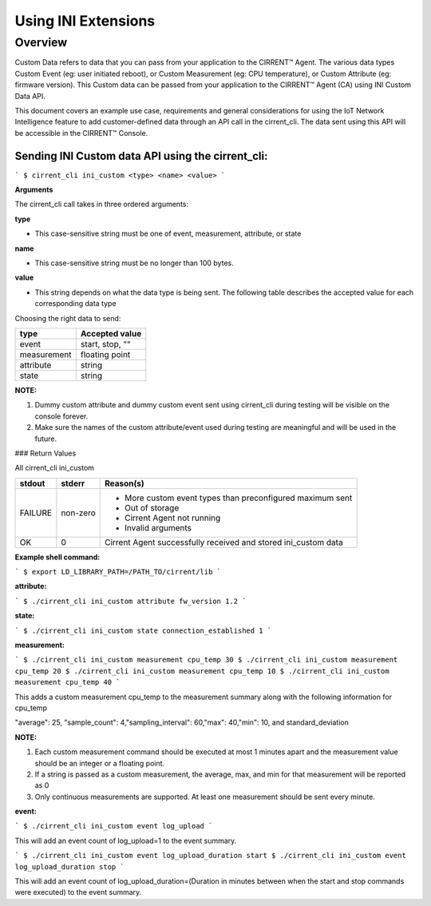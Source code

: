 Using INI Extensions
-----------------------

Overview
^^^^^^^^^^^^

Custom Data refers to data that you can pass from your application to the CIRRENT™ Agent. The various data types Custom Event (eg: user initiated reboot), or Custom Measurement (eg: CPU temperature), or Custom Attribute (eg: firmware version). This Custom data can be passed from your application to the CIRRENT™ Agent (CA) using INI Custom Data API.

This document covers an example use case, requirements and general considerations for using the IoT Network Intelligence feature to add customer-defined data through an API call in the cirrent_cli. The data sent using this API will be accessible in the CIRRENT™ Console.

**Sending INI Custom data API using the cirrent_cli:**
"""""""""""""""""""""""""""""""""""""""""""""""""""""""""

```
$ cirrent_cli ini_custom <type> <name> <value>
```

**Arguments**

The  cirrent_cli  call takes in three ordered arguments:

**type**

-   This case-sensitive string must be one of  event,  measurement,  attribute, or  state


**name**

-   This case-sensitive string must be no longer than 100 bytes.


**value**

-   This string depends on what the data  type  is being sent. The following table describes the accepted  value  for each corresponding data  type


Choosing the right data to send:

+-------------+------------------+
| type        | Accepted value   |
+=============+==================+
| event       | start,  stop,  ““|
+-------------+------------------+
| measurement | floating point   |
+-------------+------------------+
| attribute   | string           |
+-------------+------------------+
| state       | string           |
+-------------+------------------+

**NOTE:**

1.  Dummy custom attribute and dummy custom event sent using cirrent_cli during testing will be visible on the console forever.
2.  Make sure the names of the custom attribute/event used during testing are meaningful and will be used in the future.


### Return Values

All  cirrent_cli ini_custom

+-------------+------------------+----------------------------------------------------------------+
| stdout      | stderr           | Reason(s)                                                      |
+=============+==================+================================================================+
| FAILURE     | non-zero         | - More custom event types than preconfigured maximum sent      |
|             |                  | - Out of storage                                               |
|             |                  | - Cirrent Agent not running                                    |
|             |                  | - Invalid arguments                                            | 
+-------------+------------------+----------------------------------------------------------------+
| OK          | 0                | Cirrent Agent successfully received and stored ini_custom data |
+-------------+------------------+----------------------------------------------------------------+

**Example shell command:**

```
$ export LD_LIBRARY_PATH=/PATH_TO/cirrent/lib
```

**attribute:**

```
$ ./cirrent_cli ini_custom attribute fw_version 1.2
```

**state:**

```
$ ./cirrent_cli ini_custom state connection_established 1
```

**measurement:**

```
$ ./cirrent_cli ini_custom measurement cpu_temp 30
$ ./cirrent_cli ini_custom measurement cpu_temp 20
$ ./cirrent_cli ini_custom measurement cpu_temp 10
$ ./cirrent_cli ini_custom measurement cpu_temp 40
```

This adds a custom measurement cpu_temp to the measurement summary along with the following information for cpu_temp

"average": 25, "sample_count": 4,"sampling_interval": 60,"max": 40,"min": 10, and standard_deviation

**NOTE:**

1.  Each custom measurement command should be executed at most 1 minutes apart and the measurement value should be an integer or a floating point.
2.  If a string is passed as a custom measurement, the average, max, and min for that measurement will be reported as 0
3.  Only continuous measurements are supported. At least one measurement should be sent every minute.

**event:**

```
$ ./cirrent_cli ini_custom event log_upload
```

This will add an event count of log_upload=1 to the event summary.

```
$ ./cirrent_cli ini_custom event log_upload_duration start
$ ./cirrent_cli ini_custom event log_upload_duration stop
```

This will add an event count of log_upload_duration=(Duration in minutes between when the start and stop commands were executed) to the event summary.
